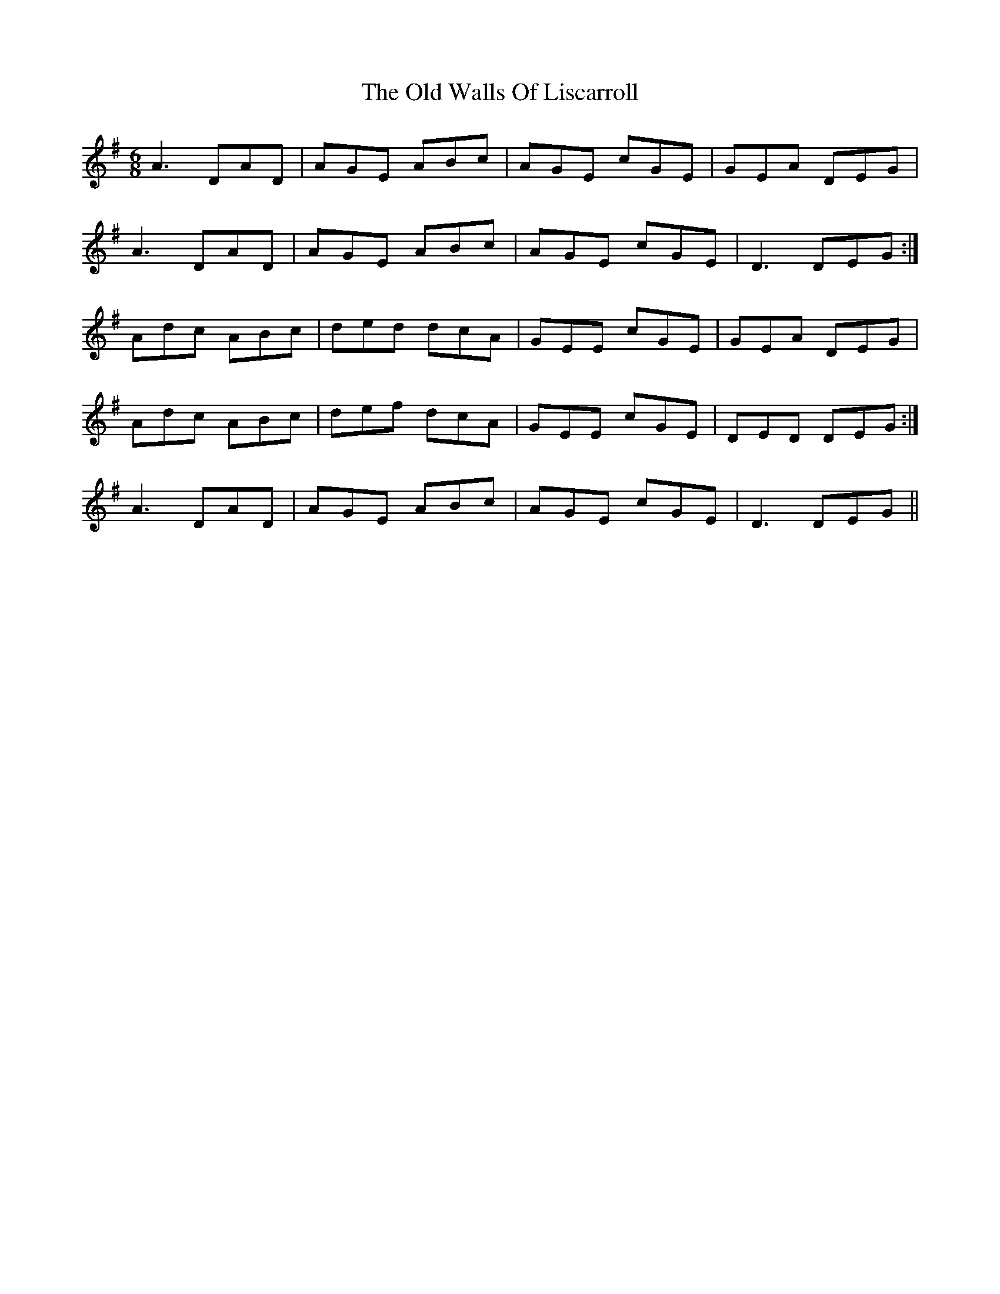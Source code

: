 X: 30444
T: Old Walls Of Liscarroll, The
R: jig
M: 6/8
K: Dmixolydian
A3 DAD|AGE ABc|AGE cGE|GEA DEG|
A3 DAD|AGE ABc|AGE cGE|D3 DEG:|
Adc ABc|ded dcA|GEE cGE|GEA DEG|
1 Adc ABc|def dcA|GEE cGE|DED DEG:|
2 A3 DAD|AGE ABc|AGE cGE|D3 DEG||

